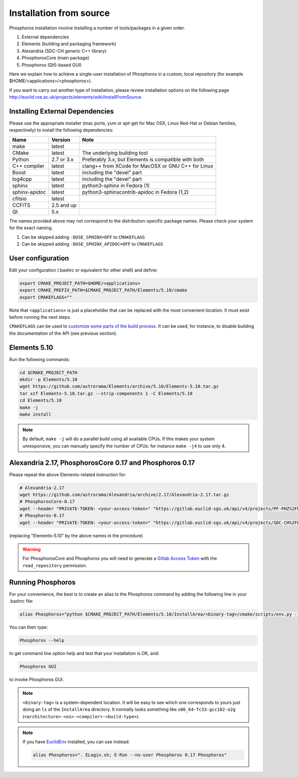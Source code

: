 .. _source-installation:

************************
Installation from source
************************

Phosphoros installation involve installing a number of tools/packages in a
given order.

#. External dependencies
#. Elements (building and packaging framework)
#. Alexandria (SDC-CH generic C++ library)
#. PhosphorosCore (main package)
#. Phosphoros (Qt5-based GUI)

Here we explain how to achieve a single-user installation of Phosphoros in a
custom, local repository (for example $HOME/<applications>/<phosphoros>).

If you want to carry out another type of installation, please review
installation options on the following page
http://euclid.roe.ac.uk/projects/elements/wiki/InstallFromSource.


Installing External Dependencies
-----------------------------------

Please use the appropriate installer (mac ports, yum or apt-get for Mac OSX,
Linux Red-Hat or Debian families, respectively) to install the following
dependencies:

+-----------------+------------+---------------------------------------------------------+
| Name            | Version    | Note                                                    |
+=================+============+=========================================================+
| make            | latest     |                                                         |
+-----------------+------------+---------------------------------------------------------+
| CMake           | latest     | The underlying building tool                            |
+-----------------+------------+---------------------------------------------------------+
| Python          | 2.7 or 3.x | Preferably 3.x, but Elements is compatible with both    |
+-----------------+------------+---------------------------------------------------------+
| C++ compiler    | latest     | clang++ from XCode for MacOSX or GNU C++ for Linux      |
+-----------------+------------+---------------------------------------------------------+
| Boost           | latest     | including the "devel" part                              |
+-----------------+------------+---------------------------------------------------------+
| log4cpp         | latest     | including the "devel" part                              |
+-----------------+------------+---------------------------------------------------------+
| sphinx          | latest     | python3-sphinx in Fedora (1)                            |
+-----------------+------------+---------------------------------------------------------+
| sphinx-apidoc   | latest     | python3-sphinxcontrib-apidoc in Fedora (1,2)            |
+-----------------+------------+---------------------------------------------------------+
| cfitsio         | latest     |                                                         |
+-----------------+------------+---------------------------------------------------------+
| CCFITS          | 2.5 and up |                                                         |
+-----------------+------------+---------------------------------------------------------+
| Qt              | 5.x        |                                                         |
+-----------------+------------+---------------------------------------------------------+

The names provided above may not correspond to the distribution-specific package names. Please check your system for
the exact naming.

(1) Can be skipped adding ``-DUSE_SPHINX=OFF`` to ``CMAKEFLAGS``
(2) Can be skipped adding ``-DUSE_SPHINX_APIDOC=OFF`` to ``CMAKEFLAGS``

User configuration
---------------------

Edit your configuration (.bashrc or equivalent for other shell) and define:

.. code:: bash

    export CMAKE_PROJECT_PATH=$HOME/<applications>
    export CMAKE_PREFIX_PATH=$CMAKE_PROJECT_PATH/Elements/5.10/cmake
    export CMAKEFLAGS=""

Note that ``<applications>`` is just a placeholder that can be replaced with
the most convenient location. It must exist before running the next steps.

.. _customize some parts of the build process: https://euclid.roe.ac.uk/projects/elements/wiki/NewUserReference

``CMAKEFLAGS`` can be used to `customize some parts of the build process`_.
It can be used, for instance, to disable building the documentation of the
API (see previous section).

Elements 5.10
-------------

Run the following commands:

.. code:: bash

    cd $CMAKE_PROJECT_PATH
    mkdir -p Elements/5.10
    wget https://github.com/astrorama/Elements/archive/5.10/Elements-5.10.tar.gz
    tar xzf Elements-5.10.tar.gz --strip-components 1 -C Elements/5.10
    cd Elements/5.10
    make -j
    make install

.. note::
  By default, ``make -j`` will do a parallel build using all available CPUs.
  If this makes your system unresponsive, you can manually specify the number
  of  CPUs: for instance ``make -j4`` to use only 4.


Alexandria 2.17, PhosphorosCore 0.17 and Phosphoros 0.17
--------------------------------------------------------

Please repeat the above Elements-related instruction for:

.. code:: bash

    # Alexandria-2.17
    wget https://github.com/astrorama/Alexandria/archive/2.17/Alexandria-2.17.tar.gz
    # PhosphorosCore-0.17
    wget --header "PRIVATE-TOKEN: <your-access-token>" "https://gitlab.euclid-sgs.uk/api/v4/projects/PF-PHZ%2FPhosphorosCore/repository/archive?sha=0.17" -O PhosphorosCore-0.17.tar.gz
    # Phosphoros-0.17
    wget --header "PRIVATE-TOKEN: <your-access-token>" "https://gitlab.euclid-sgs.uk/api/v4/projects/SDC-CH%2FPhosphoros/repository/archive?sha=0.17" -O Phosphoros-0.17.tar.gz

(replacing "Elements-5.10" by the above names in the procedure)

.. _Gitlab Access Token: https://gitlab.euclid-sgs.uk/-/profile/personal_access_tokens

.. warning::
  For PhosphorosCore and Phosphoros you will need to generate a
  `Gitlab Access Token`_ with the ``read_repository`` permission.

Running Phosphoros
------------------

For your convenience, the best is to create an alias to the Phosphoros command
by adding the following line in your .bashrc file:

.. code:: bash

    alias Phosphoros="python $CMAKE_PROJECT_PATH/Elements/5.10/InstallArea/<binary-tag>/cmake/scripts/env.py --xml /innerhome/fake/Applications/Phosphoros/0.17/InstallArea/<binary-tag>/PhosphorosEnvironment.xml Phosphoros"

You can then type:

.. code:: bash

    Phosphoros --help

to get command line option help and test that your installation is OK, and:

.. code:: bash

    Phosphoros GUI

to invoke Phosphoros GUI.

.. note::
  ``<binary-tag>`` is a system-dependent location. It will be easy to see which
  one corresponds to yours just doing an ``ls`` of the ``InstallArea`` directory.
  It normally looks something like ``x86_64-fc33-gcc102-o2g``
  (``<architecture>-<os>-<compiler>-<build-type>``).

.. _EuclidEnv: https://gitlab.euclid-sgs.uk/ST-TOOLS/ST_EuclidEnv

.. note::
  If you have EuclidEnv_ installed, you can use instead:

  .. code:: bash

    alias Phosphoros=". ELogin.sh; E-Run --no-user Phosphoros 0.17 Phosphoros"
